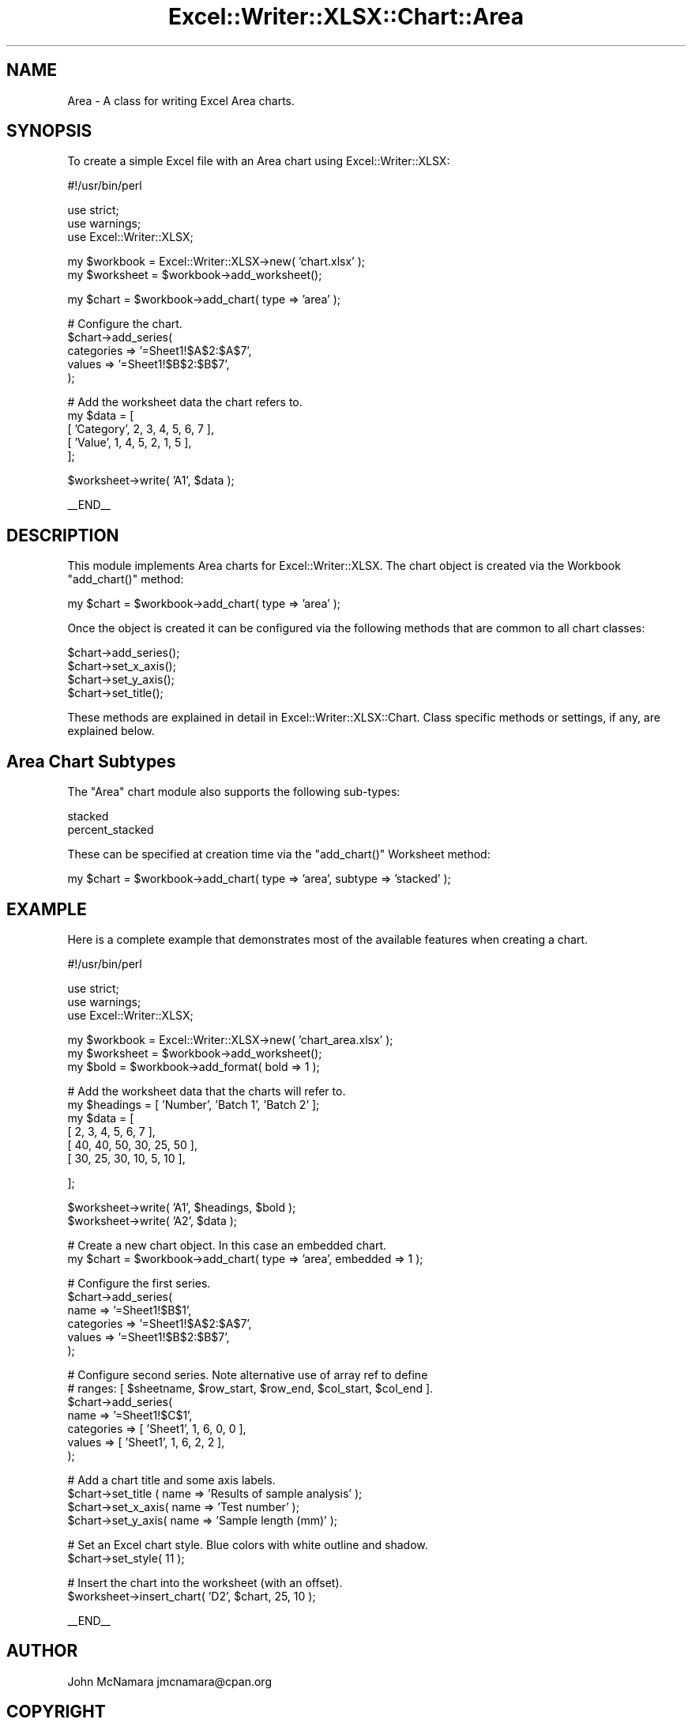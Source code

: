 .\" Automatically generated by Pod::Man v1.37, Pod::Parser v1.32
.\"
.\" Standard preamble:
.\" ========================================================================
.de Sh \" Subsection heading
.br
.if t .Sp
.ne 5
.PP
\fB\\$1\fR
.PP
..
.de Sp \" Vertical space (when we can't use .PP)
.if t .sp .5v
.if n .sp
..
.de Vb \" Begin verbatim text
.ft CW
.nf
.ne \\$1
..
.de Ve \" End verbatim text
.ft R
.fi
..
.\" Set up some character translations and predefined strings.  \*(-- will
.\" give an unbreakable dash, \*(PI will give pi, \*(L" will give a left
.\" double quote, and \*(R" will give a right double quote.  | will give a
.\" real vertical bar.  \*(C+ will give a nicer C++.  Capital omega is used to
.\" do unbreakable dashes and therefore won't be available.  \*(C` and \*(C'
.\" expand to `' in nroff, nothing in troff, for use with C<>.
.tr \(*W-|\(bv\*(Tr
.ds C+ C\v'-.1v'\h'-1p'\s-2+\h'-1p'+\s0\v'.1v'\h'-1p'
.ie n \{\
.    ds -- \(*W-
.    ds PI pi
.    if (\n(.H=4u)&(1m=24u) .ds -- \(*W\h'-12u'\(*W\h'-12u'-\" diablo 10 pitch
.    if (\n(.H=4u)&(1m=20u) .ds -- \(*W\h'-12u'\(*W\h'-8u'-\"  diablo 12 pitch
.    ds L" ""
.    ds R" ""
.    ds C` ""
.    ds C' ""
'br\}
.el\{\
.    ds -- \|\(em\|
.    ds PI \(*p
.    ds L" ``
.    ds R" ''
'br\}
.\"
.\" If the F register is turned on, we'll generate index entries on stderr for
.\" titles (.TH), headers (.SH), subsections (.Sh), items (.Ip), and index
.\" entries marked with X<> in POD.  Of course, you'll have to process the
.\" output yourself in some meaningful fashion.
.if \nF \{\
.    de IX
.    tm Index:\\$1\t\\n%\t"\\$2"
..
.    nr % 0
.    rr F
.\}
.\"
.\" For nroff, turn off justification.  Always turn off hyphenation; it makes
.\" way too many mistakes in technical documents.
.hy 0
.if n .na
.\"
.\" Accent mark definitions (@(#)ms.acc 1.5 88/02/08 SMI; from UCB 4.2).
.\" Fear.  Run.  Save yourself.  No user-serviceable parts.
.    \" fudge factors for nroff and troff
.if n \{\
.    ds #H 0
.    ds #V .8m
.    ds #F .3m
.    ds #[ \f1
.    ds #] \fP
.\}
.if t \{\
.    ds #H ((1u-(\\\\n(.fu%2u))*.13m)
.    ds #V .6m
.    ds #F 0
.    ds #[ \&
.    ds #] \&
.\}
.    \" simple accents for nroff and troff
.if n \{\
.    ds ' \&
.    ds ` \&
.    ds ^ \&
.    ds , \&
.    ds ~ ~
.    ds /
.\}
.if t \{\
.    ds ' \\k:\h'-(\\n(.wu*8/10-\*(#H)'\'\h"|\\n:u"
.    ds ` \\k:\h'-(\\n(.wu*8/10-\*(#H)'\`\h'|\\n:u'
.    ds ^ \\k:\h'-(\\n(.wu*10/11-\*(#H)'^\h'|\\n:u'
.    ds , \\k:\h'-(\\n(.wu*8/10)',\h'|\\n:u'
.    ds ~ \\k:\h'-(\\n(.wu-\*(#H-.1m)'~\h'|\\n:u'
.    ds / \\k:\h'-(\\n(.wu*8/10-\*(#H)'\z\(sl\h'|\\n:u'
.\}
.    \" troff and (daisy-wheel) nroff accents
.ds : \\k:\h'-(\\n(.wu*8/10-\*(#H+.1m+\*(#F)'\v'-\*(#V'\z.\h'.2m+\*(#F'.\h'|\\n:u'\v'\*(#V'
.ds 8 \h'\*(#H'\(*b\h'-\*(#H'
.ds o \\k:\h'-(\\n(.wu+\w'\(de'u-\*(#H)/2u'\v'-.3n'\*(#[\z\(de\v'.3n'\h'|\\n:u'\*(#]
.ds d- \h'\*(#H'\(pd\h'-\w'~'u'\v'-.25m'\f2\(hy\fP\v'.25m'\h'-\*(#H'
.ds D- D\\k:\h'-\w'D'u'\v'-.11m'\z\(hy\v'.11m'\h'|\\n:u'
.ds th \*(#[\v'.3m'\s+1I\s-1\v'-.3m'\h'-(\w'I'u*2/3)'\s-1o\s+1\*(#]
.ds Th \*(#[\s+2I\s-2\h'-\w'I'u*3/5'\v'-.3m'o\v'.3m'\*(#]
.ds ae a\h'-(\w'a'u*4/10)'e
.ds Ae A\h'-(\w'A'u*4/10)'E
.    \" corrections for vroff
.if v .ds ~ \\k:\h'-(\\n(.wu*9/10-\*(#H)'\s-2\u~\d\s+2\h'|\\n:u'
.if v .ds ^ \\k:\h'-(\\n(.wu*10/11-\*(#H)'\v'-.4m'^\v'.4m'\h'|\\n:u'
.    \" for low resolution devices (crt and lpr)
.if \n(.H>23 .if \n(.V>19 \
\{\
.    ds : e
.    ds 8 ss
.    ds o a
.    ds d- d\h'-1'\(ga
.    ds D- D\h'-1'\(hy
.    ds th \o'bp'
.    ds Th \o'LP'
.    ds ae ae
.    ds Ae AE
.\}
.rm #[ #] #H #V #F C
.\" ========================================================================
.\"
.IX Title "Excel::Writer::XLSX::Chart::Area 3"
.TH Excel::Writer::XLSX::Chart::Area 3 "2014-01-01" "perl v5.8.8" "User Contributed Perl Documentation"
.SH "NAME"
Area \- A class for writing Excel Area charts.
.SH "SYNOPSIS"
.IX Header "SYNOPSIS"
To create a simple Excel file with an Area chart using Excel::Writer::XLSX:
.PP
.Vb 1
\&    #!/usr/bin/perl
.Ve
.PP
.Vb 3
\&    use strict;
\&    use warnings;
\&    use Excel::Writer::XLSX;
.Ve
.PP
.Vb 2
\&    my $workbook  = Excel::Writer::XLSX->new( 'chart.xlsx' );
\&    my $worksheet = $workbook->add_worksheet();
.Ve
.PP
.Vb 1
\&    my $chart     = $workbook->add_chart( type => 'area' );
.Ve
.PP
.Vb 5
\&    # Configure the chart.
\&    $chart->add_series(
\&        categories => '=Sheet1!$A$2:$A$7',
\&        values     => '=Sheet1!$B$2:$B$7',
\&    );
.Ve
.PP
.Vb 5
\&    # Add the worksheet data the chart refers to.
\&    my $data = [
\&        [ 'Category', 2, 3, 4, 5, 6, 7 ],
\&        [ 'Value',    1, 4, 5, 2, 1, 5 ],
\&    ];
.Ve
.PP
.Vb 1
\&    $worksheet->write( 'A1', $data );
.Ve
.PP
.Vb 1
\&    __END__
.Ve
.SH "DESCRIPTION"
.IX Header "DESCRIPTION"
This module implements Area charts for Excel::Writer::XLSX. The chart object is created via the Workbook \f(CW\*(C`add_chart()\*(C'\fR method:
.PP
.Vb 1
\&    my $chart = $workbook->add_chart( type => 'area' );
.Ve
.PP
Once the object is created it can be configured via the following methods that are common to all chart classes:
.PP
.Vb 4
\&    $chart->add_series();
\&    $chart->set_x_axis();
\&    $chart->set_y_axis();
\&    $chart->set_title();
.Ve
.PP
These methods are explained in detail in Excel::Writer::XLSX::Chart. Class specific methods or settings, if any, are explained below.
.SH "Area Chart Subtypes"
.IX Header "Area Chart Subtypes"
The \f(CW\*(C`Area\*(C'\fR chart module also supports the following sub\-types:
.PP
.Vb 2
\&    stacked
\&    percent_stacked
.Ve
.PP
These can be specified at creation time via the \f(CW\*(C`add_chart()\*(C'\fR Worksheet method:
.PP
.Vb 1
\&    my $chart = $workbook->add_chart( type => 'area', subtype => 'stacked' );
.Ve
.SH "EXAMPLE"
.IX Header "EXAMPLE"
Here is a complete example that demonstrates most of the available features when creating a chart.
.PP
.Vb 1
\&    #!/usr/bin/perl
.Ve
.PP
.Vb 3
\&    use strict;
\&    use warnings;
\&    use Excel::Writer::XLSX;
.Ve
.PP
.Vb 3
\&    my $workbook  = Excel::Writer::XLSX->new( 'chart_area.xlsx' );
\&    my $worksheet = $workbook->add_worksheet();
\&    my $bold      = $workbook->add_format( bold => 1 );
.Ve
.PP
.Vb 6
\&    # Add the worksheet data that the charts will refer to.
\&    my $headings = [ 'Number', 'Batch 1', 'Batch 2' ];
\&    my $data = [
\&        [ 2, 3, 4, 5, 6, 7 ],
\&        [ 40, 40, 50, 30, 25, 50 ],
\&        [ 30, 25, 30, 10,  5, 10 ],
.Ve
.PP
.Vb 1
\&    ];
.Ve
.PP
.Vb 2
\&    $worksheet->write( 'A1', $headings, $bold );
\&    $worksheet->write( 'A2', $data );
.Ve
.PP
.Vb 2
\&    # Create a new chart object. In this case an embedded chart.
\&    my $chart = $workbook->add_chart( type => 'area', embedded => 1 );
.Ve
.PP
.Vb 6
\&    # Configure the first series.
\&    $chart->add_series(
\&        name       => '=Sheet1!$B$1',
\&        categories => '=Sheet1!$A$2:$A$7',
\&        values     => '=Sheet1!$B$2:$B$7',
\&    );
.Ve
.PP
.Vb 7
\&    # Configure second series. Note alternative use of array ref to define
\&    # ranges: [ $sheetname, $row_start, $row_end, $col_start, $col_end ].
\&    $chart->add_series(
\&        name       => '=Sheet1!$C$1',
\&        categories => [ 'Sheet1', 1, 6, 0, 0 ],
\&        values     => [ 'Sheet1', 1, 6, 2, 2 ],
\&    );
.Ve
.PP
.Vb 4
\&    # Add a chart title and some axis labels.
\&    $chart->set_title ( name => 'Results of sample analysis' );
\&    $chart->set_x_axis( name => 'Test number' );
\&    $chart->set_y_axis( name => 'Sample length (mm)' );
.Ve
.PP
.Vb 2
\&    # Set an Excel chart style. Blue colors with white outline and shadow.
\&    $chart->set_style( 11 );
.Ve
.PP
.Vb 2
\&    # Insert the chart into the worksheet (with an offset).
\&    $worksheet->insert_chart( 'D2', $chart, 25, 10 );
.Ve
.PP
.Vb 1
\&    __END__
.Ve
.SH "AUTHOR"
.IX Header "AUTHOR"
John McNamara jmcnamara@cpan.org
.SH "COPYRIGHT"
.IX Header "COPYRIGHT"
Copyright \s-1MM\-MMXIIII\s0, John McNamara.
.PP
All Rights Reserved. This module is free software. It may be used, redistributed and/or modified under the same terms as Perl itself.
